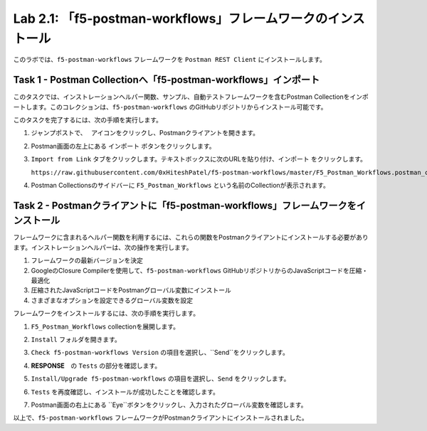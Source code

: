 .. |labmodule| replace:: 2
.. |labnum| replace:: 1
.. |labdot| replace:: |labmodule|\ .\ |labnum|
.. |labund| replace:: |labmodule|\ _\ |labnum|
.. |labname| replace:: Lab\ |labdot|
.. |labnameund| replace:: Lab\ |labund|

Lab |labmodule|\.\ |labnum|\: 「f5-postman-workflows」フレームワークのインストール
------------------------------------------------------------------------

このラボでは、``f5-postman-workflows`` フレームワークを ``Postman REST Client`` にインストールします。

Task 1 - Postman Collectionへ「f5-postman-workflows」インポート
^^^^^^^^^^^^^^^^^^^^^^^^^^^^^^^^^^^^^^^^^^^^^^^^^^^^^^^^^^^

このタスクでは、インストレーションヘルパー関数、サンプル、自動テストフレームワークを含むPostman Collectionをインポートします。このコレクションは、``f5-postman-workflows`` のGitHubリポジトリからインストール可能です。

このタスクを完了するには、次の手順を実行します。

#. ジャンプポストで、　|image8| アイコンをクリックし、Postmanクライアントを開きます。
#. Postman画面の左上にある ``インポート`` ボタンをクリックします。
#. ``Import from Link`` タブをクリックします。テキストボックスに次のURLを貼り付け、``インポート`` をクリックします。

   ``https://raw.githubusercontent.com/0xHiteshPatel/f5-postman-workflows/master/F5_Postman_Workflows.postman_collection.json``

#. Postman Collectionsのサイドバーに ``F5_Postman_Workflows`` という名前のCollectionが表示されます。

Task 2 - Postmanクライアントに「f5-postman-workflows」フレームワークをインストール
^^^^^^^^^^^^^^^^^^^^^^^^^^^^^^^^^^^^^^^^^^^^^^^^^^^^^^^^^^^^^^

フレームワークに含まれるヘルパー関数を利用するには、これらの関数をPostmanクライアントにインストールする必要があります。インストレーションヘルパーは、次の操作を実行します。

#. フレームワークの最新バージョンを決定
#. GoogleのClosure Compilerを使用して、``f5-postman-workflows`` GitHubリポジトリからのJavaScriptコードを圧縮・最適化
#. 圧縮されたJavaScriptコードをPostmanグローバル変数にインストール
#. さまざまなオプションを設定できるグローバル変数を設定

フレームワークをインストールするには、次の手順を実行します。

#. ``F5_Postman_Workflows`` collectionを展開します。
#. ``Install`` フォルダを開きます。
#. ``Check f5-postman-workflows Version`` の項目を選択し、``Send``をクリックします。
#. **RESPONSE**　の ``Tests`` の部分を確認します。

   |image79|

#. ``Install/Upgrade f5-postman-workflows`` の項目を選択し、``Send`` をクリックします。
#. ``Tests`` を再度確認し、インストールが成功したことを確認します。

   |image80|

#. Postman画面の右上にある ``Eye``ボタンをクリックし、入力されたグローバル変数を確認します。

   |image81|

以上で、``f5-postman-workflows`` フレームワークがPostmanクライアントにインストールされました。

.. |image8| image:: /_static/image008.png
   :width: 0.46171in
   :height: 0.43269in

.. |image79| image:: /_static/image079.png
   :scale: 100%

.. |image80| image:: /_static/image080.png
   :scale: 100%

.. |image81| image:: /_static/image081.png
   :scale: 100%

